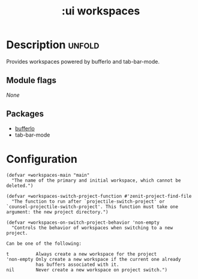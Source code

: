 #+title: :ui workspaces
#+created: 2024-06-15

* Description :unfold:
Provides workspaces powered by bufferlo and tab-bar-mode.

** Module flags
/None/

** Packages
 - [[https://github.com/florommel/bufferlo][bufferlo]]
 - tab-bar-mode

* Configuration
 #+begin_src elisp
(defvar +workspaces-main "main"
  "The name of the primary and initial workspace, which cannot be
deleted.")

(defvar +workspaces-switch-project-function #'zenit-project-find-file
  "The function to run after `projectile-switch-project' or
`counsel-projectile-switch-project'. This function must take one
argument: the new project directory.")

(defvar +workspaces-on-switch-project-behavior 'non-empty
  "Controls the behavior of workspaces when switching to a new
project.

Can be one of the following:

t          Always create a new workspace for the project
'non-empty Only create a new workspace if the current one already
           has buffers associated with it.
nil        Never create a new workspace on project switch.")
 #+end_src
